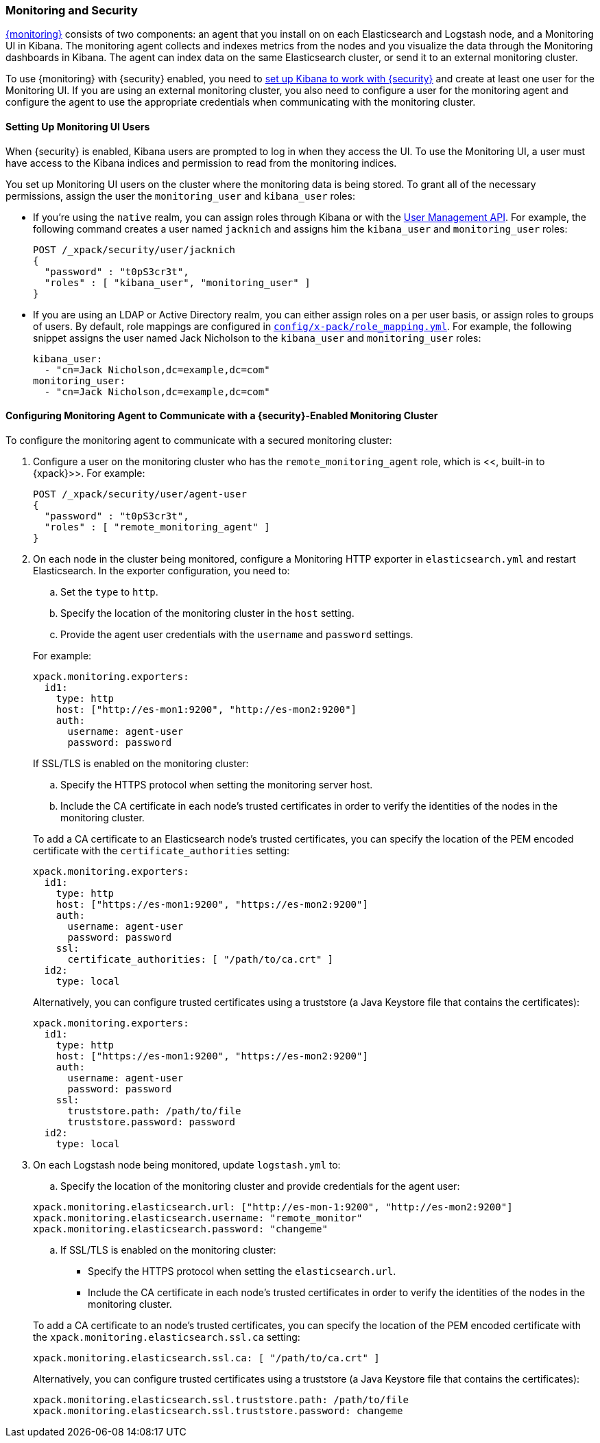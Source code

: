 [[secure-monitoring]]
=== Monitoring and Security

<<xpack-monitoring, {monitoring}>> consists of two components: an agent
that you install on on each Elasticsearch and Logstash node, and a Monitoring UI
in Kibana. The monitoring agent collects and indexes metrics from the nodes
and you visualize the data through the Monitoring dashboards in Kibana. The agent
can index data on the same Elasticsearch cluster, or send it to an external
monitoring cluster.

To use {monitoring} with {security} enabled, you need to
<<kibana, set up Kibana to work with {security}>> and create at least one user
for the Monitoring UI. If you are using an external monitoring cluster, you also
need to configure a user for the monitoring agent and configure the agent to use
the appropriate credentials when communicating with the monitoring cluster.

[float]
[[monitoring-ui-users]]
==== Setting Up Monitoring UI Users

When {security} is enabled, Kibana users are prompted to log in when they access
the UI. To use the Monitoring UI, a user must have access to the Kibana indices
and permission to read from the monitoring indices.

You set up Monitoring UI users on the cluster where the monitoring data is being
stored. To grant all of the necessary permissions, assign the user the
`monitoring_user` and `kibana_user` roles:

* If you're using the `native` realm, you can assign roles through Kibana or
with the <<managing-native-users, User Management API>>. For example, the following
command creates a user named `jacknich` and assigns him the `kibana_user` and
`monitoring_user` roles:
+
[source,js]
--------------------------------------------------------------------------------
POST /_xpack/security/user/jacknich
{
  "password" : "t0pS3cr3t",
  "roles" : [ "kibana_user", "monitoring_user" ]
}

--------------------------------------------------------------------------------

* If you are using an LDAP or Active Directory realm, you can either assign roles
on a per user basis, or assign roles to groups of users. By default, role mappings
are configured in <<mapping-roles, `config/x-pack/role_mapping.yml`>>. For example,
the following snippet assigns the user named Jack Nicholson to the `kibana_user`
and `monitoring_user` roles:
+
[source,yaml]
--------------------------------------------------------------------------------
kibana_user:
  - "cn=Jack Nicholson,dc=example,dc=com"
monitoring_user:
  - "cn=Jack Nicholson,dc=example,dc=com"
--------------------------------------------------------------------------------

[float]
[[configuring-monitoring-agent-security]]
==== Configuring Monitoring Agent to Communicate with a {security}-Enabled Monitoring Cluster

To configure the monitoring agent to communicate with a secured monitoring cluster:

. Configure a user on the monitoring cluster who has the `remote_monitoring_agent` 
role, which is <<[[built-in-roles-remote-monitoring-agent]], built-in to {xpack}>>.
For example:
+
[source,js]
--------------------------------------------------------------------------------
POST /_xpack/security/user/agent-user
{
  "password" : "t0pS3cr3t",
  "roles" : [ "remote_monitoring_agent" ]
}
--------------------------------------------------------------------------------
+

. On each node in the cluster being monitored, configure a Monitoring HTTP exporter
in `elasticsearch.yml` and restart Elasticsearch. In the exporter configuration,
you need to:
+
--
.. Set the `type` to `http`.
.. Specify the location of the monitoring cluster in the `host` setting.
.. Provide the agent user credentials with the `username` and `password` settings.

For example:

[source,yaml]
--------------------------------------------------
xpack.monitoring.exporters:
  id1:
    type: http
    host: ["http://es-mon1:9200", "http://es-mon2:9200"]
    auth:
      username: agent-user
      password: password
--------------------------------------------------

If SSL/TLS is enabled on the monitoring cluster:

.. Specify the HTTPS protocol when setting the monitoring server host.
.. Include the CA certificate in each node's trusted certificates in order to verify
   the identities of the nodes in the monitoring cluster.

To add a CA certificate to an Elasticsearch node's trusted certificates, you
can specify the location of the PEM encoded certificate with the
`certificate_authorities` setting:

[source,yaml]
--------------------------------------------------
xpack.monitoring.exporters:
  id1:
    type: http
    host: ["https://es-mon1:9200", "https://es-mon2:9200"]
    auth:
      username: agent-user
      password: password
    ssl:
      certificate_authorities: [ "/path/to/ca.crt" ]
  id2:
    type: local
--------------------------------------------------

Alternatively, you can configure trusted certificates using a truststore
(a Java Keystore file that contains the certificates):

[source,yaml]
--------------------------------------------------
xpack.monitoring.exporters:
  id1:
    type: http
    host: ["https://es-mon1:9200", "https://es-mon2:9200"]
    auth:
      username: agent-user
      password: password
    ssl:
      truststore.path: /path/to/file
      truststore.password: password
  id2:
    type: local
--------------------------------------------------
--

. On each Logstash node being monitored, update `logstash.yml` to:
+
--
.. Specify the location of the monitoring cluster and provide credentials
for the agent user:

[source,yaml]
--------------------------------------------------
xpack.monitoring.elasticsearch.url: ["http://es-mon-1:9200", "http://es-mon2:9200"]
xpack.monitoring.elasticsearch.username: "remote_monitor"
xpack.monitoring.elasticsearch.password: "changeme"
--------------------------------------------------

.. If SSL/TLS is enabled on the monitoring cluster:

* Specify the HTTPS protocol when setting the `elasticsearch.url`.
* Include the CA certificate in each node's trusted certificates in order to verify
   the identities of the nodes in the monitoring cluster.

To add a CA certificate to an node's trusted certificates, you
can specify the location of the PEM encoded certificate with the
`xpack.monitoring.elasticsearch.ssl.ca` setting:

[source,yaml]
--------------------------------------------------
xpack.monitoring.elasticsearch.ssl.ca: [ "/path/to/ca.crt" ]
--------------------------------------------------

Alternatively, you can configure trusted certificates using a truststore
(a Java Keystore file that contains the certificates):

[source,yaml]
--------------------------------------------------
xpack.monitoring.elasticsearch.ssl.truststore.path: /path/to/file
xpack.monitoring.elasticsearch.ssl.truststore.password: changeme
--------------------------------------------------
--